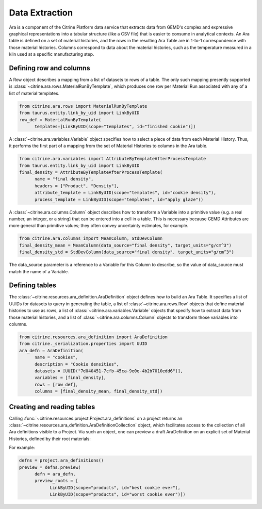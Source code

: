 .. data_extraction:

Data Extraction
===============

Ara is a component of the Citrine Platform data service that extracts data from GEMD's complex and expressive graphical representations into a tabular structure (like a CSV file) that is easier to consume in analytical contexts.
An Ara table is defined on a set of material histories, and the rows in the resulting Ara Table are in 1-to-1 correspondence with those material histories.
Columns correspond to data about the material histories, such as the temperature measured in a kiln used at a specific manufacturing step.

Defining row and columns
------------------------

A Row object describes a mapping from a list of datasets to rows of a table.
The only such mapping presently supported is :class:`~citrine.ara.rows.MaterialRunByTemplate`, which produces one row per Material Run associated with any of a list of material templates.

.. code-block:: python

   from citrine.ara.rows import MaterialRunByTemplate
   from taurus.entity.link_by_uid import LinkByUID
   row_def = MaterialRunByTemplate(
         templates=[LinkByUID(scope="templates", id="finished cookie")])

A :class:`~citrine.ara.variables.Variable` object specifies how to select a piece of data from each Material History.
Thus, it performs the first part of a mapping from the set of Material Histories to columns in the Ara table.

.. code-block:: python

   from citrine.ara.variables import AttributeByTemplateAfterProcessTemplate
   from taurus.entity.link_by_uid import LinkByUID
   final_density = AttributeByTemplateAfterProcessTemplate(
         name = "final density",
         headers = ["Product", "Density"],
         attribute_template = LinkByUID(scope="templates", id="cookie density"),
         process_template = LinkByUID(scope="templates", id="apply glaze"))

A :class:`~citrine.ara.columns.Column` object describes how to transform a Variable into a primitive value (e.g. a real number, an integer, or a string) that can be entered into a cell in a table.
This is necessary because GEMD Attributes are more general than primitive values; they often convey uncertainty estimates, for example.

.. code-block:: python

   from citrine.ara.columns import MeanColumn, StdDevColumn
   final_density_mean = MeanColumn(data_source="final density", target_units="g/cm^3")
   final_density_std = StdDevColumn(data_source="final density", target_units="g/cm^3")

The data_source parameter is a reference to a Variable for this Column to describe, so the value of data_source must match the name of a Variable.

Defining tables
---------------

The :class:`~citrine.resources.ara_definition.AraDefinition` object defines how to build an Ara Table.
It specifies a list of UUIDs for datasets to query in generating the table,
a list of :class:`~citrine.ara.rows.Row` objects that define material histories to use as rows,
a list of :class:`~citrine.ara.variables.Variable` objects that specify how to extract data from those material histories,
and a list of :class:`~citrine.ara.columns.Column` objects to transform those variables into columns.

.. code-block:: python

   from citrine.resources.ara_definition import AraDefinition
   from citrine._serialization.properties import UUID
   ara_defn = AraDefinition(
         name = "cookies",
         description = "Cookie densities",
         datasets = [UUID("7d040451-7cfb-45ca-9e0e-4b2b7010edd6")],
         variables = [final_density],
         rows = [row_def],
         columns = [final_density_mean, final_density_std])

Creating and reading tables
---------------------------

Calling :func:`~citrine.resources.project.Project.ara_definitions` on a project returns an :class:`~citrine.resources.ara_definition.AraDefinitionCollection` object, which facilitates access to the collection of all Ara definitions visible to a Project.
Via such an object, one can preview a draft AraDefinition on an explicit set of Material Histories, defined by their root materials:

For example:

.. code-block:: python

   defns = project.ara_definitions()
   preview = defns.preview(
         defn = ara_defn,
         preview_roots = [
               LinkByUID(scope="products", id="best cookie ever"),
               LinkByUID(scope="products", id="worst cookie ever")])

